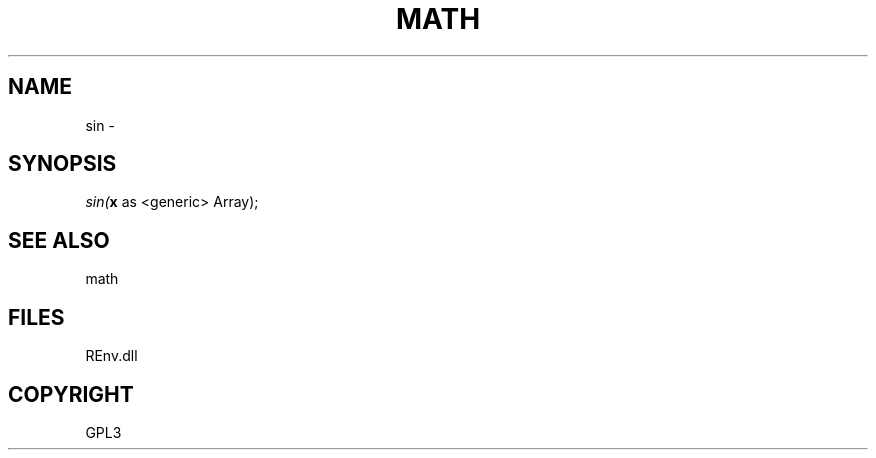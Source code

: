 .\" man page create by R# package system.
.TH MATH 1 2002-May "sin" "sin"
.SH NAME
sin \- 
.SH SYNOPSIS
\fIsin(\fBx\fR as <generic> Array);\fR
.SH SEE ALSO
math
.SH FILES
.PP
REnv.dll
.PP
.SH COPYRIGHT
GPL3
